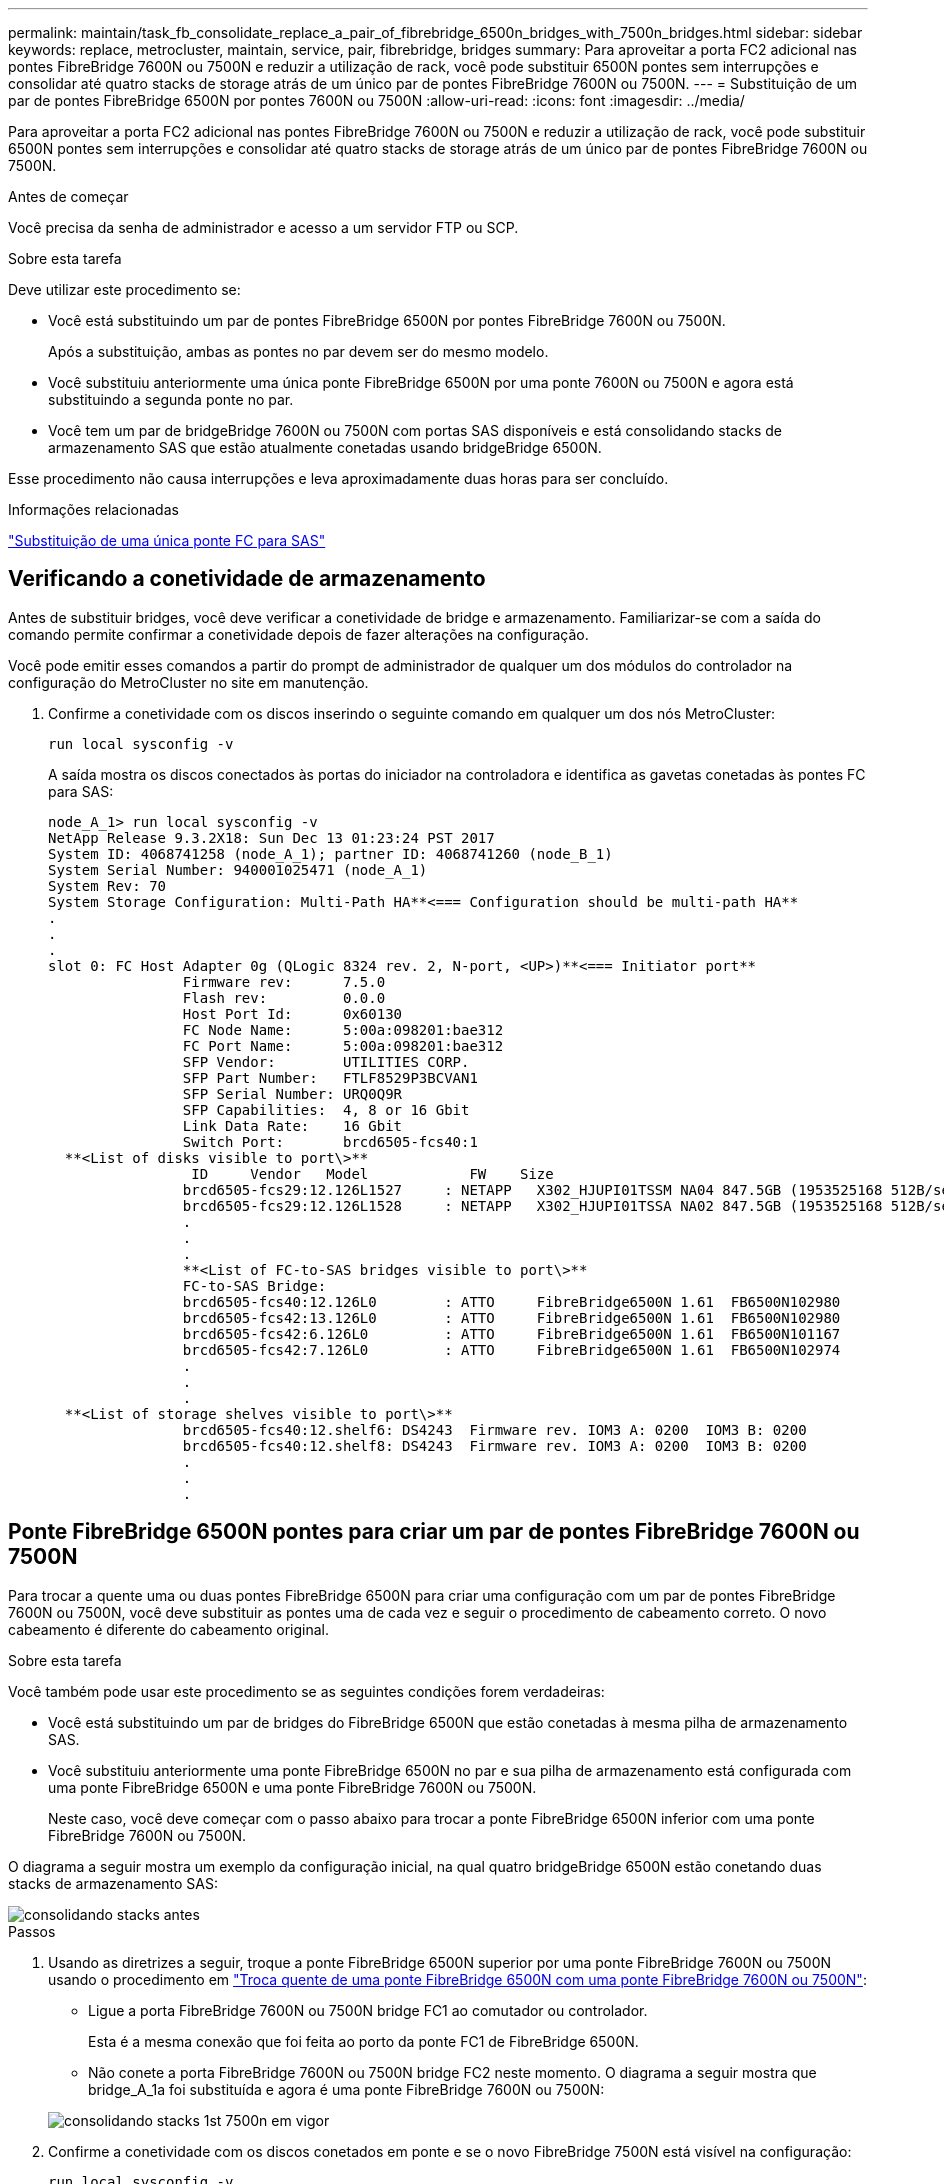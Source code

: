 ---
permalink: maintain/task_fb_consolidate_replace_a_pair_of_fibrebridge_6500n_bridges_with_7500n_bridges.html 
sidebar: sidebar 
keywords: replace, metrocluster, maintain, service, pair, fibrebridge, bridges 
summary: Para aproveitar a porta FC2 adicional nas pontes FibreBridge 7600N ou 7500N e reduzir a utilização de rack, você pode substituir 6500N pontes sem interrupções e consolidar até quatro stacks de storage atrás de um único par de pontes FibreBridge 7600N ou 7500N. 
---
= Substituição de um par de pontes FibreBridge 6500N por pontes 7600N ou 7500N
:allow-uri-read: 
:icons: font
:imagesdir: ../media/


[role="lead"]
Para aproveitar a porta FC2 adicional nas pontes FibreBridge 7600N ou 7500N e reduzir a utilização de rack, você pode substituir 6500N pontes sem interrupções e consolidar até quatro stacks de storage atrás de um único par de pontes FibreBridge 7600N ou 7500N.

.Antes de começar
Você precisa da senha de administrador e acesso a um servidor FTP ou SCP.

.Sobre esta tarefa
Deve utilizar este procedimento se:

* Você está substituindo um par de pontes FibreBridge 6500N por pontes FibreBridge 7600N ou 7500N.
+
Após a substituição, ambas as pontes no par devem ser do mesmo modelo.

* Você substituiu anteriormente uma única ponte FibreBridge 6500N por uma ponte 7600N ou 7500N e agora está substituindo a segunda ponte no par.
* Você tem um par de bridgeBridge 7600N ou 7500N com portas SAS disponíveis e está consolidando stacks de armazenamento SAS que estão atualmente conetadas usando bridgeBridge 6500N.


Esse procedimento não causa interrupções e leva aproximadamente duas horas para ser concluído.

.Informações relacionadas
link:task_replace_a_sle_fc_to_sas_bridge.html["Substituição de uma única ponte FC para SAS"]



== Verificando a conetividade de armazenamento

Antes de substituir bridges, você deve verificar a conetividade de bridge e armazenamento. Familiarizar-se com a saída do comando permite confirmar a conetividade depois de fazer alterações na configuração.

Você pode emitir esses comandos a partir do prompt de administrador de qualquer um dos módulos do controlador na configuração do MetroCluster no site em manutenção.

. Confirme a conetividade com os discos inserindo o seguinte comando em qualquer um dos nós MetroCluster:
+
`run local sysconfig -v`

+
A saída mostra os discos conectados às portas do iniciador na controladora e identifica as gavetas conetadas às pontes FC para SAS:

+
[listing]
----

node_A_1> run local sysconfig -v
NetApp Release 9.3.2X18: Sun Dec 13 01:23:24 PST 2017
System ID: 4068741258 (node_A_1); partner ID: 4068741260 (node_B_1)
System Serial Number: 940001025471 (node_A_1)
System Rev: 70
System Storage Configuration: Multi-Path HA**<=== Configuration should be multi-path HA**
.
.
.
slot 0: FC Host Adapter 0g (QLogic 8324 rev. 2, N-port, <UP>)**<=== Initiator port**
		Firmware rev:      7.5.0
		Flash rev:         0.0.0
		Host Port Id:      0x60130
		FC Node Name:      5:00a:098201:bae312
		FC Port Name:      5:00a:098201:bae312
		SFP Vendor:        UTILITIES CORP.
		SFP Part Number:   FTLF8529P3BCVAN1
		SFP Serial Number: URQ0Q9R
		SFP Capabilities:  4, 8 or 16 Gbit
		Link Data Rate:    16 Gbit
		Switch Port:       brcd6505-fcs40:1
  **<List of disks visible to port\>**
		 ID     Vendor   Model            FW    Size
		brcd6505-fcs29:12.126L1527     : NETAPP   X302_HJUPI01TSSM NA04 847.5GB (1953525168 512B/sect)
		brcd6505-fcs29:12.126L1528     : NETAPP   X302_HJUPI01TSSA NA02 847.5GB (1953525168 512B/sect)
		.
		.
		.
		**<List of FC-to-SAS bridges visible to port\>**
		FC-to-SAS Bridge:
		brcd6505-fcs40:12.126L0        : ATTO     FibreBridge6500N 1.61  FB6500N102980
		brcd6505-fcs42:13.126L0        : ATTO     FibreBridge6500N 1.61  FB6500N102980
		brcd6505-fcs42:6.126L0         : ATTO     FibreBridge6500N 1.61  FB6500N101167
		brcd6505-fcs42:7.126L0         : ATTO     FibreBridge6500N 1.61  FB6500N102974
		.
		.
		.
  **<List of storage shelves visible to port\>**
		brcd6505-fcs40:12.shelf6: DS4243  Firmware rev. IOM3 A: 0200  IOM3 B: 0200
		brcd6505-fcs40:12.shelf8: DS4243  Firmware rev. IOM3 A: 0200  IOM3 B: 0200
		.
		.
		.
----




== Ponte FibreBridge 6500N pontes para criar um par de pontes FibreBridge 7600N ou 7500N

Para trocar a quente uma ou duas pontes FibreBridge 6500N para criar uma configuração com um par de pontes FibreBridge 7600N ou 7500N, você deve substituir as pontes uma de cada vez e seguir o procedimento de cabeamento correto. O novo cabeamento é diferente do cabeamento original.

.Sobre esta tarefa
Você também pode usar este procedimento se as seguintes condições forem verdadeiras:

* Você está substituindo um par de bridges do FibreBridge 6500N que estão conetadas à mesma pilha de armazenamento SAS.
* Você substituiu anteriormente uma ponte FibreBridge 6500N no par e sua pilha de armazenamento está configurada com uma ponte FibreBridge 6500N e uma ponte FibreBridge 7600N ou 7500N.
+
Neste caso, você deve começar com o passo abaixo para trocar a ponte FibreBridge 6500N inferior com uma ponte FibreBridge 7600N ou 7500N.



O diagrama a seguir mostra um exemplo da configuração inicial, na qual quatro bridgeBridge 6500N estão conetando duas stacks de armazenamento SAS:

image::../media/consolidating_stacks_before.gif[consolidando stacks antes]

.Passos
. Usando as diretrizes a seguir, troque a ponte FibreBridge 6500N superior por uma ponte FibreBridge 7600N ou 7500N usando o procedimento em link:task_replace_a_sle_fc_to_sas_bridge.html#hot_swap_6500n["Troca quente de uma ponte FibreBridge 6500N com uma ponte FibreBridge 7600N ou 7500N"]:
+
** Ligue a porta FibreBridge 7600N ou 7500N bridge FC1 ao comutador ou controlador.
+
Esta é a mesma conexão que foi feita ao porto da ponte FC1 de FibreBridge 6500N.

** Não conete a porta FibreBridge 7600N ou 7500N bridge FC2 neste momento. O diagrama a seguir mostra que bridge_A_1a foi substituída e agora é uma ponte FibreBridge 7600N ou 7500N:


+
image::../media/consolidating_stacks_1st_7500n_in_place.gif[consolidando stacks 1st 7500n em vigor]

. Confirme a conetividade com os discos conetados em ponte e se o novo FibreBridge 7500N está visível na configuração:
+
`run local sysconfig -v`

+
[listing]
----

node_A_1> run local sysconfig -v
NetApp Release 9.3.2X18: Sun Dec 13 01:23:24 PST 2015
System ID: 0536872165 (node_A_1); partner ID: 0536872141 (node_B_1)
System Serial Number: 940001025465 (node_A_1)
System Rev: 70
System Storage Configuration: Multi-Path HA**<=== Configuration should be multi-path HA**
.
.
.
slot 0: FC Host Adapter 0g (QLogic 8324 rev. 2, N-port, <UP>)**<=== Initiator port**
		Firmware rev:      7.5.0
		Flash rev:         0.0.0
		Host Port Id:      0x60100
		FC Node Name:      5:00a:098201:bae312
		FC Port Name:      5:00a:098201:bae312
		SFP Vendor:        FINISAR CORP.
		SFP Part Number:   FTLF8529P3BCVAN1
		SFP Serial Number: URQ0R1R
		SFP Capabilities:  4, 8 or 16 Gbit
		Link Data Rate:    16 Gbit
		Switch Port:       brcd6505-fcs40:1
  **<List of disks visible to port\>**
		 ID     Vendor   Model            FW    Size
		brcd6505-fcs40:12.126L1527     : NETAPP   X302_HJUPI01TSSM NA04 847.5GB (1953525168 512B/sect)
		brcd6505-fcs40:12.126L1528     : NETAPP   X302_HJUPI01TSSA NA02 847.5GB (1953525168 512B/sect)
		.
		.
		.
		**<List of FC-to-SAS bridges visible to port\>**
		FC-to-SAS Bridge:
		brcd6505-fcs40:12.126L0        : ATTO     FibreBridge7500N A30H  FB7500N100104**<===**
		brcd6505-fcs42:13.126L0        : ATTO     FibreBridge6500N 1.61  FB6500N102980
		brcd6505-fcs42:6.126L0         : ATTO     FibreBridge6500N 1.61  FB6500N101167
		brcd6505-fcs42:7.126L0         : ATTO     FibreBridge6500N 1.61  FB6500N102974
		.
		.
		.
  **<List of storage shelves visible to port\>**
		brcd6505-fcs40:12.shelf6: DS4243  Firmware rev. IOM3 A: 0200  IOM3 B: 0200
		brcd6505-fcs40:12.shelf8: DS4243  Firmware rev. IOM3 A: 0200  IOM3 B: 0200
		.
		.
		.
----
. Usando as diretrizes a seguir, troque a ponte FibreBridge 6500N inferior por uma ponte FibreBridge 7600N ou 7500N usando o procedimento em link:task_replace_a_sle_fc_to_sas_bridge.html#hot_swap_6500n["Troca quente de uma ponte FibreBridge 6500N com uma ponte FibreBridge 7600N ou 7500N"]:
+
** Ligue a porta FibreBridge 7600N ou 7500N bridge FC2 ao comutador ou controlador.
+
Esta é a mesma conexão que foi feita ao porto da ponte FC1 de FibreBridge 6500N.

** Não conete a porta FibreBridge 7600N ou 7500N bridge FC1 neste momento. image:../media/consolidating_stacks_2nd_7500n_in_place.gif[""]


. Confirme a conetividade com os discos conetados em ponte:
+
`run local sysconfig -v`

+
A saída mostra os discos conectados às portas do iniciador na controladora e identifica as gavetas conetadas às pontes FC para SAS:

+
[listing]
----

node_A_1> run local sysconfig -v
NetApp Release 9.3.2X18: Sun Dec 13 01:23:24 PST 2015
System ID: 0536872165 (node_A_1); partner ID: 0536872141 (node_B_1)
System Serial Number: 940001025465 (node_A_1)
System Rev: 70
System Storage Configuration: Multi-Path HA**<=== Configuration should be multi-path HA**
.
.
.
slot 0: FC Host Adapter 0g (QLogic 8324 rev. 2, N-port, <UP>)**<=== Initiator port**
		Firmware rev:      7.5.0
		Flash rev:         0.0.0
		Host Port Id:      0x60100
		FC Node Name:      5:00a:098201:bae312
		FC Port Name:      5:00a:098201:bae312
		SFP Vendor:        FINISAR CORP.
		SFP Part Number:   FTLF8529P3BCVAN1
		SFP Serial Number: URQ0R1R
		SFP Capabilities:  4, 8 or 16 Gbit
		Link Data Rate:    16 Gbit
		Switch Port:       brcd6505-fcs40:1
  **<List of disks visible to port\>**
		 ID     Vendor   Model            FW    Size
		brcd6505-fcs40:12.126L1527     : NETAPP   X302_HJUPI01TSSM NA04 847.5GB (1953525168 512B/sect)
		brcd6505-fcs40:12.126L1528     : NETAPP   X302_HJUPI01TSSA NA02 847.5GB (1953525168 512B/sect)
		.
		.
		.
		**<List of FC-to-SAS bridges visible to port\>**
		FC-to-SAS Bridge:
		brcd6505-fcs40:12.126L0        : ATTO     FibreBridge7500N A30H  FB7500N100104
		brcd6505-fcs42:13.126L0        : ATTO     FibreBridge7500N A30H  FB7500N100104
		.
		.
		.
  **<List of storage shelves visible to port\>**
		brcd6505-fcs40:12.shelf6: DS4243  Firmware rev. IOM3 A: 0200  IOM3 B: 0200
		brcd6505-fcs40:12.shelf8: DS4243  Firmware rev. IOM3 A: 0200  IOM3 B: 0200
		.
		.
		.
----




== Cabeamento das portas SAS da ponte ao consolidar o armazenamento por trás das pontes FibreBridge 7600N ou 7500N

Ao consolidar várias stacks de storage SAS atrás de um único par de pontes FibreBridge 7600N ou 7500N com portas SAS disponíveis, você precisa mover os cabos SAS superior e inferior para as novas pontes.

.Sobre esta tarefa
As portas SAS da ponte FibreBridge 6500N usam conetores QSFP. As portas SAS de ponte FibreBridge 7600N ou 7500N usam conetores mini-SAS.


IMPORTANT: Se você inserir um cabo SAS na porta errada, ao remover o cabo de uma porta SAS, deverá aguardar pelo menos 120 segundos antes de conetar o cabo a uma porta SAS diferente. Se não o fizer, o sistema não reconhecerá que o cabo foi movido para outra porta.


NOTE: Aguarde pelo menos 10 segundos antes de ligar a porta. Os conetores de cabo SAS são chaveados; quando orientados corretamente para uma porta SAS, o conetor se encaixa no lugar e o LED LNK da porta SAS do compartimento de disco fica verde. Para compartimentos de disco, você insere um conetor de cabo SAS com a aba de puxar orientada para baixo (na parte inferior do conetor).

.Passos
. Remova o cabo que coneta a porta SAS A da ponte FibreBridge 6500N superior à gaveta SAS superior, certificando-se de anotar a porta SAS na gaveta de armazenamento à qual ela se coneta.
+
O cabo é mostrado em azul no exemplo a seguir:

+
image::../media/consolidating_stacks_sas_top_before.gif[consolidação do stacks sas top antes]

. Usando um cabo com um conetor mini-SAS, conete a mesma porta SAS no compartimento de armazenamento à porta SAS B da ponte FibreBridge 7600N ou 7500N superior.
+
O cabo é mostrado em azul no exemplo a seguir:

+
image::../media/consolidating_stacks_sas_top_after.gif[consolidação do stacks sas top depois]

. Remova o cabo que coneta a porta SAS A da ponte FibreBridge 6500N inferior à gaveta SAS superior, certificando-se de anotar a porta SAS na gaveta de armazenamento à qual ela se coneta.
+
Este cabo é apresentado a verde no seguinte exemplo:

+
image::../media/consolidating_stacks_sas_bottom_before.gif[consolidando stacks sas no fundo antes]

. Usando um cabo com um conetor mini-SAS, conete a mesma porta SAS no compartimento de armazenamento à porta SAS B da ponte FibreBridge 7600N ou 7500N inferior.
+
Este cabo é apresentado a verde no seguinte exemplo:

+
image::../media/consolidating_stacks_sas_bottom_after.gif[consolidando stacks sas no fundo depois]

. Confirme a conetividade com os discos conetados em ponte:
+
`run local sysconfig -v`

+
A saída mostra os discos conectados às portas do iniciador na controladora e identifica as gavetas conetadas às pontes FC para SAS:

+
[listing]
----

node_A_1> run local sysconfig -v
NetApp Release 9.3.2X18: Sun Dec 13 01:23:24 PST 2015
System ID: 0536872165 (node_A_1); partner ID: 0536872141 (node_B_1)
System Serial Number: 940001025465 (node_A_1)
System Rev: 70
System Storage Configuration: Multi-Path HA**<=== Configuration should be multi-path HA**
.
.
.
slot 0: FC Host Adapter 0g (QLogic 8324 rev. 2, N-port, <UP>)**<=== Initiator port**
		Firmware rev:      7.5.0
		Flash rev:         0.0.0
		Host Port Id:      0x60100
		FC Node Name:      5:00a:098201:bae312
		FC Port Name:      5:00a:098201:bae312
		SFP Vendor:        FINISAR CORP.
		SFP Part Number:   FTLF8529P3BCVAN1
		SFP Serial Number: URQ0R1R
		SFP Capabilities:  4, 8 or 16 Gbit
		Link Data Rate:    16 Gbit
		Switch Port:       brcd6505-fcs40:1
  **<List of disks visible to port\>**
		 ID     Vendor   Model            FW    Size
		brcd6505-fcs40:12.126L1527     : NETAPP   X302_HJUPI01TSSM NA04 847.5GB (1953525168 512B/sect)
		brcd6505-fcs40:12.126L1528     : NETAPP   X302_HJUPI01TSSA NA02 847.5GB (1953525168 512B/sect)
		.
		.
		.
		**<List of FC-to-SAS bridges visible to port\>**
		FC-to-SAS Bridge:
		brcd6505-fcs40:12.126L0        : ATTO     FibreBridge7500N A30H  FB7500N100104
		brcd6505-fcs42:13.126L0        : ATTO     FibreBridge7500N A30H  FB7500N100104
		.
		.
		.
  **<List of storage shelves visible to port\>**
		brcd6505-fcs40:12.shelf6: DS4243  Firmware rev. IOM3 A: 0200  IOM3 B: 0200
		brcd6505-fcs40:12.shelf8: DS4243  Firmware rev. IOM3 A: 0200  IOM3 B: 0200
		.
		.
		.
----
. Remova as pontes antigas do FibreBridge 6500N que não estão mais conetadas ao armazenamento SAS.
. Aguarde dois minutos para que o sistema reconheça as alterações.
. Se o sistema tiver sido cabeado incorretamente, remova o cabo, corrija o cabeamento e, em seguida, reconete o cabo correto.
. Se necessário, repita as etapas anteriores para mover até duas stacks SAS adicionais atrás das novas bridges 7600N ou 7500N do FibreBridge, usando as portas SAS C e d..
+
Cada pilha SAS deve ser conetada à mesma porta SAS na ponte superior e inferior. Por exemplo, se a conexão superior da pilha estiver conetada à porta SAS B da ponte superior, a conexão inferior deverá ser conetada à porta SAS B da ponte inferior.

+
image::../media/consolidation_sas_bottom_connection_4_stacks.gif[consolidação sas conexão inferior 4 stacks]





== Atualizando zoneamento ao adicionar bridgeBridge 7600N ou 7500N bridges a uma configuração

O zoneamento deve ser alterado quando você estiver substituindo as pontes FibreBridge 6500N por pontes FibreBridge 7600N ou 7500N e usando ambas as portas FC nas pontes FibreBridge 7600N ou 7500N. As alterações necessárias dependem se você está executando uma versão do ONTAP anterior a 9,1 ou 9,1 e posterior.



=== Atualizando o zoneamento ao adicionar bridgeBridge 7500N a uma configuração (antes do ONTAP 9.1)

O zoneamento deve ser alterado quando você estiver substituindo as pontes FibreBridge 6500N por pontes FibreBridge 7500N e usando ambas as portas FC nas pontes FibreBridge 7500N. Cada zona não pode ter mais de quatro portas de iniciador. O zoneamento que você usa depende se você está executando o ONTAP antes da versão 9,1 ou 9,1 e posterior

.Sobre esta tarefa
O zoneamento específico nesta tarefa é para versões do ONTAP anteriores à versão 9,1.

As alterações de zoneamento são necessárias para evitar problemas com o ONTAP, o que requer que não mais de quatro portas de iniciador FC possam ter um caminho para um disco. Após a desativação para consolidar as gavetas, o zoneamento existente resultaria em cada disco ser acessível por oito portas FC. Você deve alterar o zoneamento para reduzir as portas do iniciador em cada zona para quatro.

O diagrama a seguir mostra o zoneamento no site_A antes das alterações:

image::../media/zoning_consolidation_site_a_before.gif[local de consolidação de zoneamento a antes]

.Passos
. Atualize as zonas de armazenamento dos switches FC removendo metade das portas do iniciador de cada zona existente e criando novas zonas para as portas do FibreBridge 7500N FC2.
+
As zonas para as novas portas FC2 conterão as portas do iniciador removidas das zonas existentes. Nos diagramas, estas zonas são apresentadas com linhas tracejadas.

+
Para obter detalhes sobre os comandos de zoneamento, consulte as seções de switch FC do link:../install-fc/index.html["Instalação e configuração do MetroCluster conectado à malha"] ou link:../install-stretch/concept_considerations_differences.html["Instalação e configuração do Stretch MetroCluster"].

+
Os exemplos a seguir mostram as zonas de armazenamento e as portas em cada zona antes e depois da consolidação. As portas são identificadas por _domain, port_ pairs.

+
** O domínio 5 consiste no switch FC_switch_A_1.
** O domínio 6 consiste no switch FC_switch_A_2.
** O domínio 7 consiste no switch FC_switch_B_1.
** O domínio 8 consiste no switch FC_switch_B_2.




|===


| Antes ou depois da consolidação | Zona | Domínios e portas | Cores nos diagramas (os diagramas mostram apenas o local A) 


 a| 
Zonas antes da consolidação. Há uma zona para cada porta FC nas quatro pontes FibreBridge 6500N.
 a| 
STOR_A_1a-FC1
 a| 
5,1; 5,2; 5,4; 5,5; 7,1; 7,2; 7,4; 7,5; 5,6
 a| 
Roxo, roxo e azul



 a| 
STOR_A_1b-FC1
 a| 
6,1; 6,2; 6,4; 6,5; 8,1; 8,2; 8,4; 8,5; 6,6
 a| 
Castanho e castanho tracejado e verde



 a| 
STOR_A_2a-FC1
 a| 
5,1; 5,2; 5,4; 5,5; 7,1; 7,2; 7,4; 7,5; 5,7
 a| 
Roxo e vermelho



 a| 
STOR_A_2b-FC1
 a| 
6,1; 6,2; 6,4; 6,5; 8,1; 8,2; 8,4; 8,5; 6,7
 a| 
Castanho e castanho tracejado e laranja



 a| 
Zonas após a consolidação. Há uma zona para cada porta FC nas duas pontes FibreBridge 7500N.
 a| 
STOR_A_1a-FC1
 a| 
7,1; 7,4; 5,1; 5,4; 5,6
 a| 
Roxo e azul



 a| 
STOR_A_1b-FC1
 a| 
7,2; 7,5; 5,2; 5,5; 5,7
 a| 
Puré roxo e vermelho



 a| 
STOR_A_1a-FC2
 a| 
8,1; 8,4; 6,1; 6,4; 6,6
 a| 
Castanho e verde



 a| 
STOR_A_1b-FC2
 a| 
8,2; 8,5; 6,2; 6,5; 6,7
 a| 
Castanho tracejado e laranja

|===
O diagrama a seguir mostra zoneamento no site_A após a consolidação:

image::../media/zoning_consolidation_site_a_after.gif[local de consolidação de zoneamento a depois]



=== Atualizando zoneamento ao adicionar bridgeBridge 7600N ou 7500N bridges a uma configuração (ONTAP 9.1 e posterior)

O zoneamento deve ser alterado quando você estiver substituindo as pontes FibreBridge 6500N por pontes FibreBridge 7600N ou 7500N e usando ambas as portas FC nas pontes FibreBridge 7600N ou 7500N. Cada zona não pode ter mais de quatro portas de iniciador.

.Sobre esta tarefa
* Esta tarefa aplica-se ao ONTAP 9.1 e posterior.
* As pontes FibreBridge 7600N são suportadas no ONTAP 9.6 e posterior.
* O zoneamento específico nesta tarefa é para o ONTAP 9.1 e posterior.
* As alterações de zoneamento são necessárias para evitar problemas com o ONTAP, o que requer que não mais de quatro portas de iniciador FC possam ter um caminho para um disco.
+
Após a desativação para consolidar as gavetas, o zoneamento existente resultaria em cada disco ser acessível por oito portas FC. Você deve alterar o zoneamento para reduzir as portas do iniciador em cada zona para quatro.



.Passo
. Atualize as zonas de armazenamento dos switches FC removendo metade das portas do iniciador de cada zona existente e criando novas zonas para as portas FibreBridge 7600N ou 7500N FC2.
+
As zonas para as novas portas FC2 conterão as portas do iniciador removidas das zonas existentes.

+
Consulte a seção de switch FC de link:../install-fc/index.html["Instalação e configuração do MetroCluster conectado à malha"] para obter detalhes sobre os comandos de zoneamento.





== Fazer o cabeamento da segunda porta FC de ponte ao adicionar pontes FibreBridge 7600N ou 7500N a uma configuração

Para fornecer vários caminhos para as stacks de storage, você pode fazer o cabeamento da segunda porta FC em cada bridge do FibreBridge 7600N ou 7500N quando tiver adicionado a ponte FibreBridge 7600N ou 7500N à sua configuração.

.Antes de começar
O zoneamento deve ter sido ajustado para fornecer zonas para as segundas portas FC.

.Passos
. Faça o cabo da porta FC2 da ponte superior para a porta correta no FC_switch_A_2.
+
image::../media/consolidating_stacks_sas_ports_recabled.gif[consolidação de stacks portas sas reativadas]

. Faça o cabo da porta FC1 da ponte inferior para a porta correta em FC_switch_A_1.
+
image::../media/consolidating_stacks_final.gif[consolidação de stacks final]

. Confirme a conetividade com os discos conetados em ponte:
+
`run local sysconfig -v`

+
A saída mostra os discos conectados às portas do iniciador na controladora e identifica as gavetas conetadas às pontes FC para SAS:

+
[listing]
----

node_A_1> run local sysconfig -v
NetApp Release 9.3.2X18: Sun Dec 13 01:23:24 PST 2015
System ID: 0536872165 (node_A_1); partner ID: 0536872141 (node_B_1)
System Serial Number: 940001025465 (node_A_1)
System Rev: 70
System Storage Configuration: Multi-Path HA**<=== Configuration should be multi-path HA**
.
.
.
slot 0: FC Host Adapter 0g (QLogic 8324 rev. 2, N-port, <UP>)**<=== Initiator port**
		Firmware rev:      7.5.0
		Flash rev:         0.0.0
		Host Port Id:      0x60100
		FC Node Name:      5:00a:098201:bae312
		FC Port Name:      5:00a:098201:bae312
		SFP Vendor:        FINISAR CORP.
		SFP Part Number:   FTLF8529P3BCVAN1
		SFP Serial Number: URQ0R1R
		SFP Capabilities:  4, 8 or 16 Gbit
		Link Data Rate:    16 Gbit
		Switch Port:       brcd6505-fcs40:1
  **<List of disks visible to port\>**
		 ID     Vendor   Model            FW    Size
		brcd6505-fcs40:12.126L1527     : NETAPP   X302_HJUPI01TSSM NA04 847.5GB (1953525168 512B/sect)
		brcd6505-fcs40:12.126L1528     : NETAPP   X302_HJUPI01TSSA NA02 847.5GB (1953525168 512B/sect)
		.
		.
		.
		**<List of FC-to-SAS bridges visible to port\>**
		FC-to-SAS Bridge:
		brcd6505-fcs40:12.126L0        : ATTO     FibreBridge7500N A30H  FB7500N100104
		brcd6505-fcs42:13.126L0        : ATTO     FibreBridge7500N A30H  FB7500N100104
		.
		.
		.
  **<List of storage shelves visible to port\>**
		brcd6505-fcs40:12.shelf6: DS4243  Firmware rev. IOM3 A: 0200  IOM3 B: 0200
		brcd6505-fcs40:12.shelf8: DS4243  Firmware rev. IOM3 A: 0200  IOM3 B: 0200
		.
		.
		.
----




== Desativação de portas SAS não usadas nas pontes FC para SAS

Depois de fazer alterações de cabeamento na ponte, você deve desativar todas as portas SAS não utilizadas em pontes FC para SAS para evitar alertas de monitor de integridade relacionados às portas não utilizadas.

.Passos
. Desative portas SAS não utilizadas na ponte FC para SAS superior:
+
.. Faça login na ponte CLI.
.. Desative quaisquer portas não utilizadas.
+
[NOTE]
====
Se você tiver configurado uma ponte ATTO 7500N, todas as portas SAS (A a D) serão ativadas por padrão e você deverá desativar as portas SAS que não estão sendo usadas:

`SASPortDisable _sas port_`

====
+
Se as portas SAS A e B forem usadas, as portas SAS C e D devem ser desativadas. No exemplo a seguir, as portas SAS C e D não utilizadas são desativadas:

+
[listing]
----
Ready. *
SASPortDisable C

SAS Port C has been disabled.

Ready. *
SASPortDisable D

SAS Port D has been disabled.

Ready. *
----
.. Salve a configuração da ponte
`SaveConfiguration`
+
O exemplo a seguir mostra que as portas SAS C e D foram desativadas. Observe que o asterisco não aparece mais, indicando que a configuração foi salva.

+
[listing]
----
Ready. *
SaveConfiguration

Ready.
----


. Repita a etapa anterior na ponte FC-para-SAS inferior.

